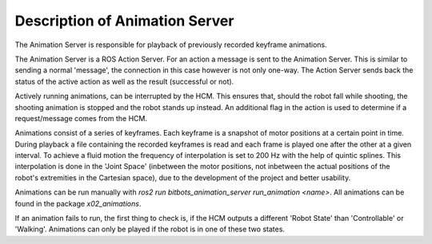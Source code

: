 Description of Animation Server
===============================

The Animation Server is responsible for playback of previously recorded keyframe animations.

The Animation Server is a ROS Action Server. For an action a message is sent to the Animation Server. This is similar to sending a normal 'message', the connection in this case however is not only one-way. The Action Server sends back the status of the active action as well as the result (successful or not).

Actively running animations, can be interrupted by the HCM. This ensures that, should the robot fall while shooting, the shooting animation is stopped and the robot stands up instead. An additional flag in the action is used to determine if a request/message comes from the HCM.

Animations consist of a series of keyframes. Each keyframe is a snapshot of motor positions at a certain point in time. During playback a file containing the recorded keyframes is read and each frame is played one after the other at a given interval. To achieve a fluid motion the frequency of interpolation is set to 200 Hz with the help of quintic splines. This interpolation is done in the 'Joint Space' (inbetween the motor positions, not inbetween the actual positions of the robot's extremities in the Cartesian space), due to the development of the project and better usability.

Animations can be run manually with `ros2 run bitbots_animation_server run_animation <name>`.
All animations can be found in the package `x02_animations`.

If an animation fails to run, the first thing to check is, if the HCM outputs a different 'Robot State' than 'Controllable' or 'Walking'.
Animations can only be played if the robot is in one of these two states.
